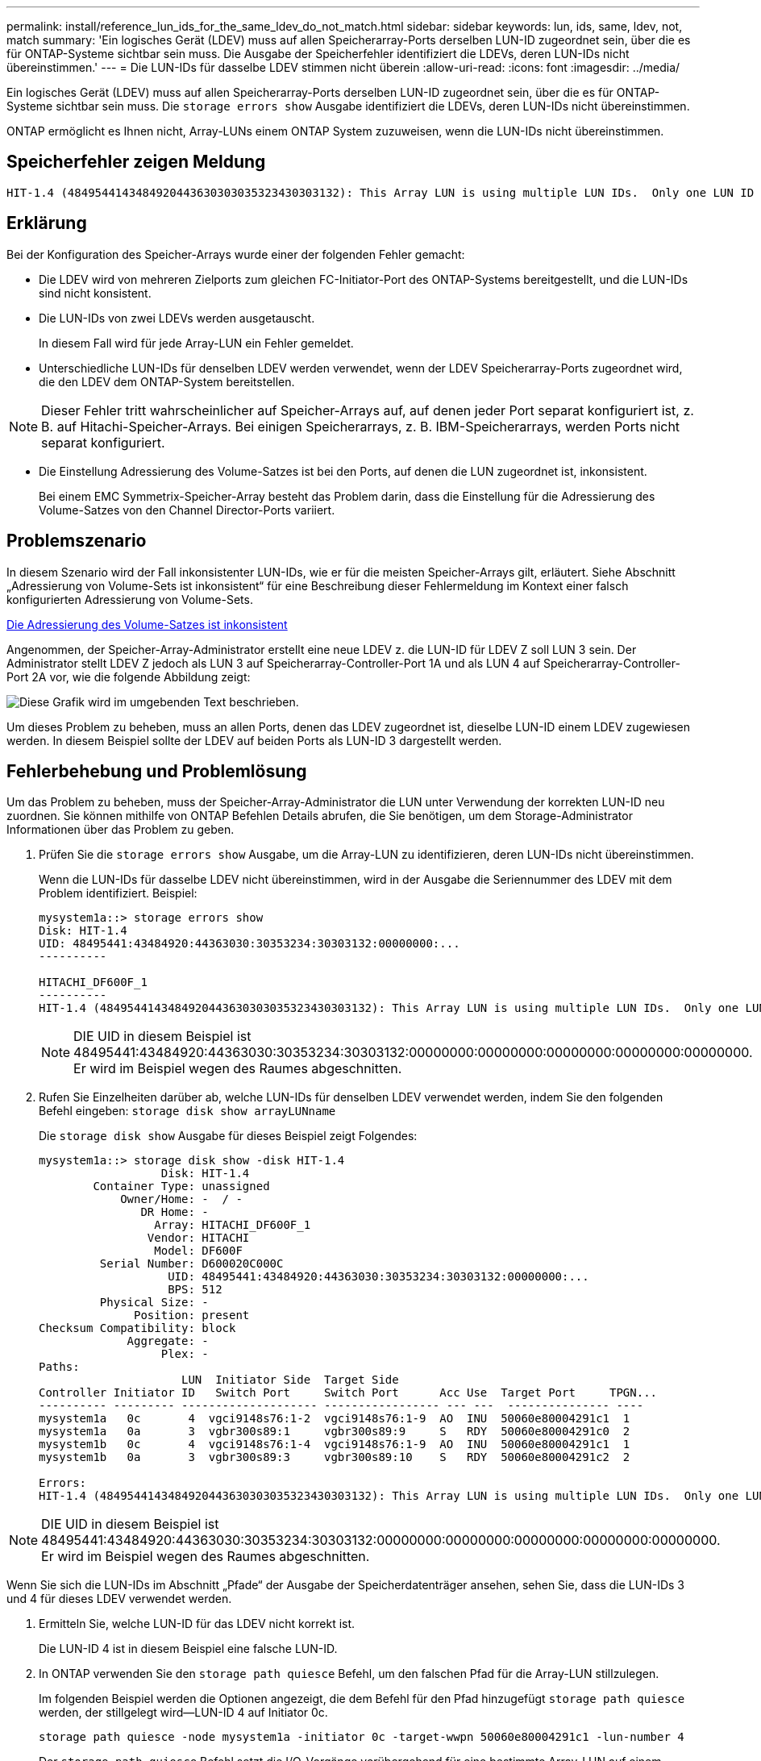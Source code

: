 ---
permalink: install/reference_lun_ids_for_the_same_ldev_do_not_match.html 
sidebar: sidebar 
keywords: lun, ids, same, ldev, not, match 
summary: 'Ein logisches Gerät (LDEV) muss auf allen Speicherarray-Ports derselben LUN-ID zugeordnet sein, über die es für ONTAP-Systeme sichtbar sein muss. Die Ausgabe der Speicherfehler identifiziert die LDEVs, deren LUN-IDs nicht übereinstimmen.' 
---
= Die LUN-IDs für dasselbe LDEV stimmen nicht überein
:allow-uri-read: 
:icons: font
:imagesdir: ../media/


[role="lead"]
Ein logisches Gerät (LDEV) muss auf allen Speicherarray-Ports derselben LUN-ID zugeordnet sein, über die es für ONTAP-Systeme sichtbar sein muss. Die `storage errors show` Ausgabe identifiziert die LDEVs, deren LUN-IDs nicht übereinstimmen.

ONTAP ermöglicht es Ihnen nicht, Array-LUNs einem ONTAP System zuzuweisen, wenn die LUN-IDs nicht übereinstimmen.



== Speicherfehler zeigen Meldung

[listing]
----

HIT-1.4 (4849544143484920443630303035323430303132): This Array LUN is using multiple LUN IDs.  Only one LUN ID per serial number is supported.
----


== Erklärung

Bei der Konfiguration des Speicher-Arrays wurde einer der folgenden Fehler gemacht:

* Die LDEV wird von mehreren Zielports zum gleichen FC-Initiator-Port des ONTAP-Systems bereitgestellt, und die LUN-IDs sind nicht konsistent.
* Die LUN-IDs von zwei LDEVs werden ausgetauscht.
+
In diesem Fall wird für jede Array-LUN ein Fehler gemeldet.

* Unterschiedliche LUN-IDs für denselben LDEV werden verwendet, wenn der LDEV Speicherarray-Ports zugeordnet wird, die den LDEV dem ONTAP-System bereitstellen.


[NOTE]
====
Dieser Fehler tritt wahrscheinlicher auf Speicher-Arrays auf, auf denen jeder Port separat konfiguriert ist, z. B. auf Hitachi-Speicher-Arrays. Bei einigen Speicherarrays, z. B. IBM-Speicherarrays, werden Ports nicht separat konfiguriert.

====
* Die Einstellung Adressierung des Volume-Satzes ist bei den Ports, auf denen die LUN zugeordnet ist, inkonsistent.
+
Bei einem EMC Symmetrix-Speicher-Array besteht das Problem darin, dass die Einstellung für die Adressierung des Volume-Satzes von den Channel Director-Ports variiert.





== Problemszenario

In diesem Szenario wird der Fall inkonsistenter LUN-IDs, wie er für die meisten Speicher-Arrays gilt, erläutert. Siehe Abschnitt „Adressierung von Volume-Sets ist inkonsistent“ für eine Beschreibung dieser Fehlermeldung im Kontext einer falsch konfigurierten Adressierung von Volume-Sets.

xref:reference_volume_set_addressing_is_inconsistent.adoc[Die Adressierung des Volume-Satzes ist inkonsistent]

Angenommen, der Speicher-Array-Administrator erstellt eine neue LDEV z. die LUN-ID für LDEV Z soll LUN 3 sein. Der Administrator stellt LDEV Z jedoch als LUN 3 auf Speicherarray-Controller-Port 1A und als LUN 4 auf Speicherarray-Controller-Port 2A vor, wie die folgende Abbildung zeigt:

image::../media/inconsistent_lun_ids_for_an_ldev.gif[Diese Grafik wird im umgebenden Text beschrieben.]

Um dieses Problem zu beheben, muss an allen Ports, denen das LDEV zugeordnet ist, dieselbe LUN-ID einem LDEV zugewiesen werden. In diesem Beispiel sollte der LDEV auf beiden Ports als LUN-ID 3 dargestellt werden.



== Fehlerbehebung und Problemlösung

Um das Problem zu beheben, muss der Speicher-Array-Administrator die LUN unter Verwendung der korrekten LUN-ID neu zuordnen. Sie können mithilfe von ONTAP Befehlen Details abrufen, die Sie benötigen, um dem Storage-Administrator Informationen über das Problem zu geben.

. Prüfen Sie die `storage errors show` Ausgabe, um die Array-LUN zu identifizieren, deren LUN-IDs nicht übereinstimmen.
+
Wenn die LUN-IDs für dasselbe LDEV nicht übereinstimmen, wird in der Ausgabe die Seriennummer des LDEV mit dem Problem identifiziert. Beispiel:

+
[listing]
----

mysystem1a::> storage errors show
Disk: HIT-1.4
UID: 48495441:43484920:44363030:30353234:30303132:00000000:...
----------

HITACHI_DF600F_1
----------
HIT-1.4 (4849544143484920443630303035323430303132): This Array LUN is using multiple LUN IDs.  Only one LUN ID per serial number is supported.
----
+
[NOTE]
====
DIE UID in diesem Beispiel ist 48495441:43484920:44363030:30353234:30303132:00000000:00000000:00000000:00000000:00000000. Er wird im Beispiel wegen des Raumes abgeschnitten.

====
. Rufen Sie Einzelheiten darüber ab, welche LUN-IDs für denselben LDEV verwendet werden, indem Sie den folgenden Befehl eingeben: `storage disk show arrayLUNname`
+
Die `storage disk show` Ausgabe für dieses Beispiel zeigt Folgendes:

+
[listing]
----

mysystem1a::> storage disk show -disk HIT-1.4
                  Disk: HIT-1.4
        Container Type: unassigned
            Owner/Home: -  / -
               DR Home: -
                 Array: HITACHI_DF600F_1
                Vendor: HITACHI
                 Model: DF600F
         Serial Number: D600020C000C
                   UID: 48495441:43484920:44363030:30353234:30303132:00000000:...
                   BPS: 512
         Physical Size: -
              Position: present
Checksum Compatibility: block
             Aggregate: -
                  Plex: -
Paths:
                     LUN  Initiator Side  Target Side
Controller Initiator ID   Switch Port     Switch Port      Acc Use  Target Port     TPGN...
---------- --------- -------------------- ----------------- --- ---  --------------- ----
mysystem1a   0c       4  vgci9148s76:1-2  vgci9148s76:1-9  AO  INU  50060e80004291c1  1
mysystem1a   0a       3  vgbr300s89:1     vgbr300s89:9     S   RDY  50060e80004291c0  2
mysystem1b   0c       4  vgci9148s76:1-4  vgci9148s76:1-9  AO  INU  50060e80004291c1  1
mysystem1b   0a       3  vgbr300s89:3     vgbr300s89:10    S   RDY  50060e80004291c2  2

Errors:
HIT-1.4 (4849544143484920443630303035323430303132): This Array LUN is using multiple LUN IDs.  Only one LUN ID per serial number is supported.
----


[NOTE]
====
DIE UID in diesem Beispiel ist 48495441:43484920:44363030:30353234:30303132:00000000:00000000:00000000:00000000:00000000. Er wird im Beispiel wegen des Raumes abgeschnitten.

====
Wenn Sie sich die LUN-IDs im Abschnitt „Pfade“ der Ausgabe der Speicherdatenträger ansehen, sehen Sie, dass die LUN-IDs 3 und 4 für dieses LDEV verwendet werden.

. Ermitteln Sie, welche LUN-ID für das LDEV nicht korrekt ist.
+
Die LUN-ID 4 ist in diesem Beispiel eine falsche LUN-ID.

. In ONTAP verwenden Sie den `storage path quiesce` Befehl, um den falschen Pfad für die Array-LUN stillzulegen.
+
Im folgenden Beispiel werden die Optionen angezeigt, die dem Befehl für den Pfad hinzugefügt `storage path quiesce` werden, der stillgelegt wird--LUN-ID 4 auf Initiator 0c.

+
[listing]
----

storage path quiesce -node mysystem1a -initiator 0c -target-wwpn 50060e80004291c1 -lun-number 4
----
+
Der `storage path quiesce` Befehl setzt die I/O-Vorgänge vorübergehend für eine bestimmte Array-LUN auf einem bestimmten Pfad aus. Einige Speicher-Arrays erfordern die Einstellung der I/O für einen Zeitraum, in dem eine Array-LUN entfernt oder verschoben werden soll.

+
Nach der Stilllegung des Pfads kann ONTAP diese LUN nicht mehr sehen.

. Warten Sie eine Minute, bis der Aktivitäts-Timer des Speicher-Arrays abläuft.
+
Auch wenn nicht alle Storage Arrays aufhören müssen I/O für einen Zeitraum zu verringern, hat es sich in der Praxis bewährt.

. Ordnen Sie die LUN auf dem Speicher-Array dem Zielport neu zu, indem Sie in diesem Szenario die korrekte LUN-ID, LUN-ID 3, verwenden.
+
Wenn die ONTAP-Erkennung das nächste Mal ausgeführt wird, wird die neue Array-LUN erkannt. Erkennung läuft jede Minute.

. Führen Sie nach Abschluss der ONTAP-Erkennung erneut in ONTAP aus `storage array config show` , um zu bestätigen, dass kein Fehler mehr vorliegt.

